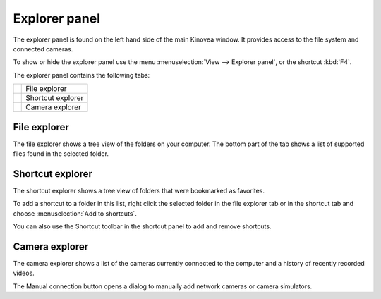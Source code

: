Explorer panel
==============

The explorer panel is found on the left hand side of the main Kinovea window.
It provides access to the file system and connected cameras.

To show or hide the explorer panel use the menu :menuselection:`View --> Explorer panel`, or the shortcut :kbd:`F4`.

The explorer panel contains the following tabs:

=========================    ========================
|FileExplorer|               File explorer
|ShortcutExplorer|           Shortcut explorer
|CameraExplorer|             Camera explorer
=========================    ========================

.. |FileExplorer| image:: /images/ui/icons/explorer_video.png

.. |ShortcutExplorer| image:: /images/ui/icons/explorer_shortcut.png

.. |CameraExplorer| image:: /images/ui/icons/explorer_camera.png


File explorer
-------------
The file explorer shows a tree view of the folders on your computer.
The bottom part of the tab shows a list of supported files found in the selected folder.

Shortcut explorer
-----------------
The shortcut explorer shows a tree view of folders that were bookmarked as favorites.

To add a shortcut to a folder in this list, right click the selected folder in the file explorer tab or in the shortcut tab and choose :menuselection:`Add to shortcuts`.

You can also use the Shortcut toolbar in the shortcut panel to add and remove shortcuts.

Camera explorer
---------------
The camera explorer shows a list of the cameras currently connected to the computer and a history of recently recorded videos.

The Manual connection button opens a dialog to manually add network cameras or camera simulators.

